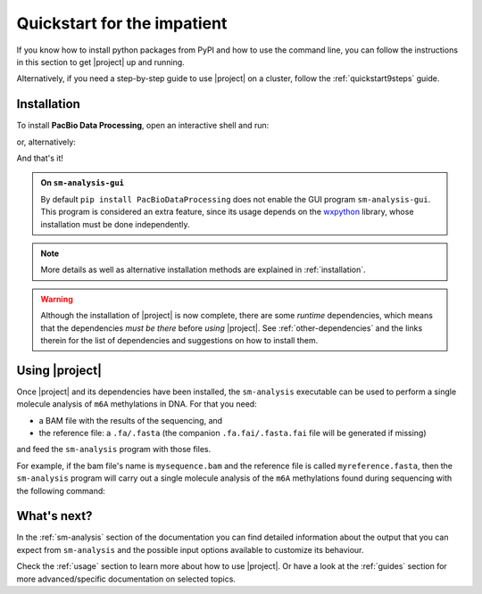 .. _quickstart:

============================
Quickstart for the impatient
============================

If you know how to install python packages from PyPI and how to
use the command line, you can follow the instructions in this
section to get |project| up and running.

Alternatively, if you need a step-by-step guide to use |project| on a cluster,
follow the :ref:`quickstart9steps` guide.

Installation
============

To install **PacBio Data Processing**, open an interactive shell and run:

.. prompt:: bash

  pip install PacBioDataProcessing

or, alternatively:

.. prompt:: bash

  python -m pip install PacBioDataProcessing


And that's it!

.. admonition:: On ``sm-analysis-gui``

   By default ``pip install PacBioDataProcessing`` does not enable the GUI
   program ``sm-analysis-gui``. This program is considered an extra feature,
   since its usage depends on the `wxpython`_ library, whose installation must be
   done independently.


.. note::

   More details as well as alternative installation methods are explained
   in :ref:`installation`.


.. warning::

   Although the installation of |project| is now complete, there are some
   *runtime* dependencies, which means that the dependencies *must be there*
   before *using* |project|. See :ref:`other-dependencies` and the links therein
   for the list of dependencies and suggestions on how to install them.


Using |project|
===============

Once |project| and its dependencies have been installed, the ``sm-analysis``
executable can be used to perform a single molecule analysis of ``m6A``
methylations in DNA. For that you need:

* a BAM file with the results of the sequencing, and
* the reference file: a ``.fa/.fasta`` (the companion
  ``.fa.fai/.fasta.fai`` file will be generated if missing)

and feed the ``sm-analysis`` program with those files.

For example, if the bam file's name is ``mysequence.bam`` and the reference
file is called ``myreference.fasta``, then the ``sm-analysis`` program will
carry out a single molecule analysis of the ``m6A`` methylations found
during sequencing with the following command:

  .. prompt:: bash

     sm-analysis mysequence.bam myreference.fasta


What's next?
============

In the :ref:`sm-analysis` section of the documentation you can find detailed
information about the output that you can expect from ``sm-analysis`` and
the possible input options available to customize its behaviour.

Check the :ref:`usage` section to learn more about how to use |project|.
Or have a look at the :ref:`guides` section for more advanced/specific
documentation on selected topics.

.. _wxpython: https://wxpython.org/
